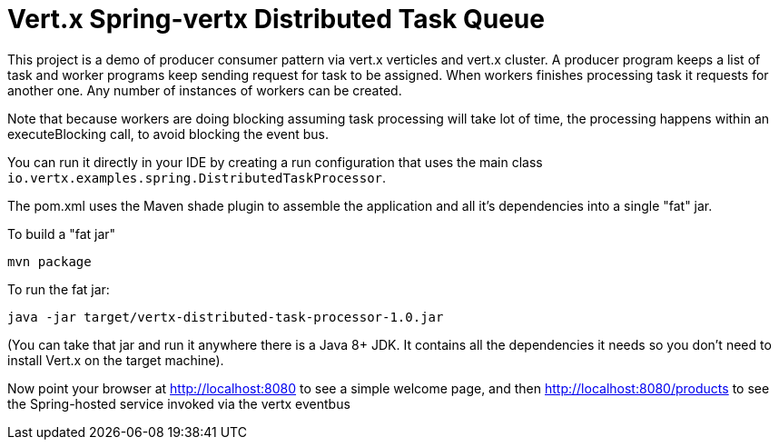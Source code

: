 = Vert.x Spring-vertx Distributed Task Queue

This project is a demo of producer consumer pattern via vert.x verticles and vert.x cluster. A producer program keeps a list of task and worker programs
keep sending request for task to be assigned. When workers finishes processing task it requests for another one.
Any number of instances of workers can be created.

Note that because workers are doing blocking  assuming task processing will take lot of time,
 the processing happens within an executeBlocking call, to
avoid blocking the event bus.

You can run it directly in your IDE by creating a run configuration that uses the main class
`io.vertx.examples.spring.DistributedTaskProcessor`.

The pom.xml uses the Maven shade plugin to assemble the application and all it's dependencies into a single "fat" jar.

To build a "fat jar"

    mvn package

To run the fat jar:

    java -jar target/vertx-distributed-task-processor-1.0.jar

(You can take that jar and run it anywhere there is a Java 8+ JDK. It contains all the dependencies it needs so you
don't need to install Vert.x on the target machine).

Now point your browser at http://localhost:8080 to see a simple welcome page, and then
http://localhost:8080/products to see the Spring-hosted service invoked via the vertx eventbus
